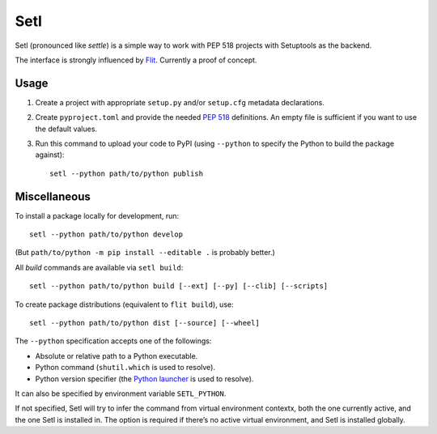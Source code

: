 ====
Setl
====

Setl (pronounced like *settle*) is a simple way to work with PEP 518 projects
with Setuptools as the backend.

The interface is strongly influenced by Flit_. Currently a proof of concept.

.. _Flit: https://flit.readthedocs.io/en/latest/


Usage
=====

1. Create a project with appropriate ``setup.py`` and/or ``setup.cfg`` metadata
   declarations.

2. Create ``pyproject.toml`` and provide the needed `PEP 518`_ definitions. An
   empty file is sufficient if you want to use the default values.

3. Run this command to upload your code to PyPI (using ``--python`` to
   specify the Python to build the package against)::

        setl --python path/to/python publish

.. _`PEP 518`: https://www.python.org/dev/peps/pep-0518/


Miscellaneous
=============

To install a package locally for development, run::

    setl --python path/to/python develop

(But ``path/to/python -m pip install --editable .`` is probably better.)

All *build* commands are available via ``setl build``::

    setl --python path/to/python build [--ext] [--py] [--clib] [--scripts]

To create package distributions (equivalent to ``flit build``), use::

    setl --python path/to/python dist [--source] [--wheel]

The ``--python`` specification accepts one of the followings:

* Absolute or relative path to a Python executable.
* Python command (``shutil.which`` is used to resolve).
* Python version specifier (the `Python launcher`_ is used to resolve).

.. _`Python launcher`: https://www.python.org/dev/peps/pep-0397/

It can also be specified by environment variable ``SETL_PYTHON``.

If not specified, Setl will try to infer the command from virtual environment
contextx, both the one currently active, and the one Setl is installed in.
The option is required if there’s no active virtual environment, and Setl is
installed globally.
